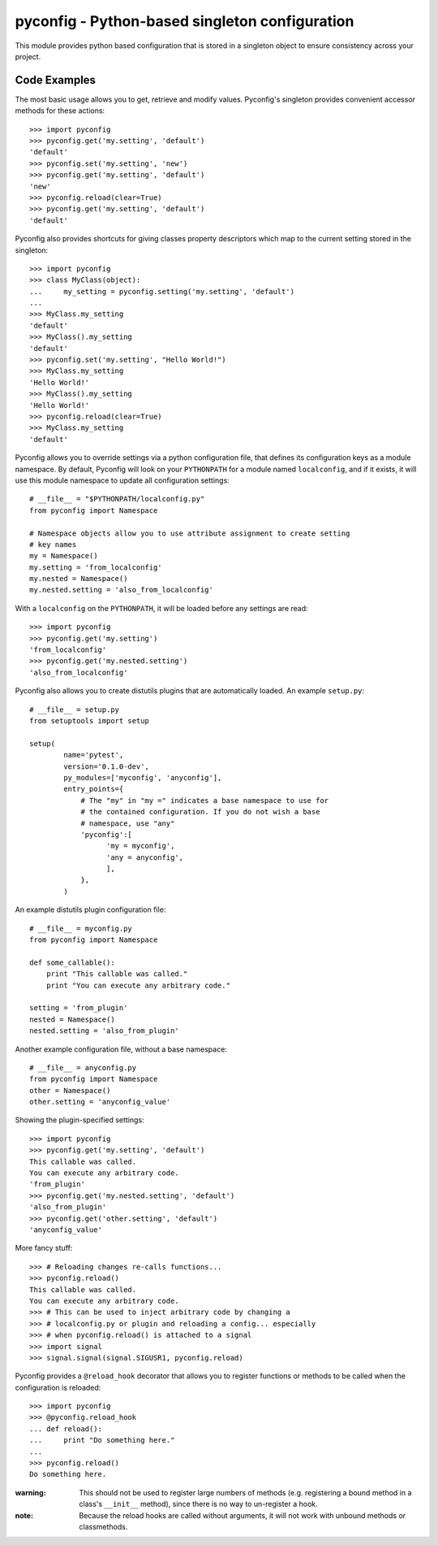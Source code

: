 pyconfig - Python-based singleton configuration
===============================================

This module provides python based configuration that is stored in a singleton
object to ensure consistency across your project.

Code Examples
-------------

The most basic usage allows you to get, retrieve and modify values. Pyconfig's
singleton provides convenient accessor methods for these actions::

    >>> import pyconfig
    >>> pyconfig.get('my.setting', 'default')
    'default'
    >>> pyconfig.set('my.setting', 'new')
    >>> pyconfig.get('my.setting', 'default')
    'new'
    >>> pyconfig.reload(clear=True)
    >>> pyconfig.get('my.setting', 'default')
    'default'

Pyconfig also provides shortcuts for giving classes property descriptors which
map to the current setting stored in the singleton::

    >>> import pyconfig
    >>> class MyClass(object):
    ...     my_setting = pyconfig.setting('my.setting', 'default')
    ...     
    >>> MyClass.my_setting
    'default'
    >>> MyClass().my_setting
    'default'
    >>> pyconfig.set('my.setting', "Hello World!")
    >>> MyClass.my_setting
    'Hello World!'
    >>> MyClass().my_setting
    'Hello World!'
    >>> pyconfig.reload(clear=True)
    >>> MyClass.my_setting
    'default'

Pyconfig allows you to override settings via a python configuration file, that
defines its configuration keys as a module namespace. By default, Pyconfig will
look on your ``PYTHONPATH`` for a module named ``localconfig``, and if it exists, it
will use this module namespace to update all configuration settings::

    # __file__ = "$PYTHONPATH/localconfig.py"
    from pyconfig import Namespace

    # Namespace objects allow you to use attribute assignment to create setting 
    # key names
    my = Namespace()
    my.setting = 'from_localconfig'
    my.nested = Namespace()
    my.nested.setting = 'also_from_localconfig'

With a ``localconfig`` on the ``PYTHONPATH``, it will be loaded before any settings
are read::

    >>> import pyconfig
    >>> pyconfig.get('my.setting')
    'from_localconfig'
    >>> pyconfig.get('my.nested.setting')
    'also_from_localconfig'

Pyconfig also allows you to create distutils plugins that are automatically
loaded. An example ``setup.py``::

    # __file__ = setup.py
    from setuptools import setup

    setup(
            name='pytest',
            version='0.1.0-dev',
            py_modules=['myconfig', 'anyconfig'],
            entry_points={
                # The "my" in "my =" indicates a base namespace to use for
                # the contained configuration. If you do not wish a base
                # namespace, use "any"
                'pyconfig':[
                      'my = myconfig',
                      'any = anyconfig',
                      ],
                },
            )

An example distutils plugin configuration file::

    # __file__ = myconfig.py
    from pyconfig import Namespace

    def some_callable():
        print "This callable was called."
        print "You can execute any arbitrary code."

    setting = 'from_plugin'
    nested = Namespace()
    nested.setting = 'also_from_plugin'

Another example configuration file, without a base namespace::

    # __file__ = anyconfig.py
    from pyconfig import Namespace
    other = Namespace()
    other.setting = 'anyconfig_value'

Showing the plugin-specified settings::

    >>> import pyconfig
    >>> pyconfig.get('my.setting', 'default')
    This callable was called.
    You can execute any arbitrary code.
    'from_plugin'
    >>> pyconfig.get('my.nested.setting', 'default')
    'also_from_plugin'
    >>> pyconfig.get('other.setting', 'default')
    'anyconfig_value'

More fancy stuff::

    >>> # Reloading changes re-calls functions...
    >>> pyconfig.reload()
    This callable was called.
    You can execute any arbitrary code.
    >>> # This can be used to inject arbitrary code by changing a
    >>> # localconfig.py or plugin and reloading a config... especially
    >>> # when pyconfig.reload() is attached to a signal
    >>> import signal
    >>> signal.signal(signal.SIGUSR1, pyconfig.reload)

Pyconfig provides a ``@reload_hook`` decorator that allows you to register
functions or methods to be called when the configuration is reloaded::

      >>> import pyconfig
      >>> @pyconfig.reload_hook
      ... def reload():
      ...     print "Do something here."
      ...     
      >>> pyconfig.reload()
      Do something here.

:warning: This should not be used to register large numbers of methods (e.g.
          registering a bound method in a class's ``__init__`` method), since
          there is no way to un-register a hook.

:note: Because the reload hooks are called without arguments, it will not work
       with unbound methods or classmethods.

